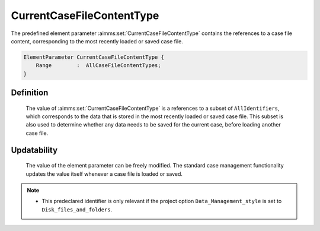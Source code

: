 .. aimms:set:: CurrentCaseFileContentType

.. _CurrentCaseFileContentType:

CurrentCaseFileContentType
==========================

The predefined element parameter :aimms:set:`CurrentCaseFileContentType` contains
the references to a case file content, corresponding to the most
recently loaded or saved case file.

.. code-block:: aimms

        ElementParameter CurrentCaseFileContentType {
            Range        :  AllCaseFileContentTypes;
        }

Definition
----------

    The value of :aimms:set:`CurrentCaseFileContentType` is a references to a subset
    of ``AllIdentifiers``, which corresponds to the data that is stored in
    the most recently loaded or saved case file. This subset is also used to
    determine whether any data needs to be saved for the current case,
    before loading another case file.

Updatability
------------

    The value of the element parameter can be freely modified. The standard
    case management functionality updates the value itself whenever a case
    file is loaded or saved.

.. note::

    -  This predeclared identifier is only relevant if the project option
       ``Data_Management_style`` is set to ``Disk_files_and_folders``.

.. seealso::

    The set :aimms:set:`AllCaseFileContentTypes`.
